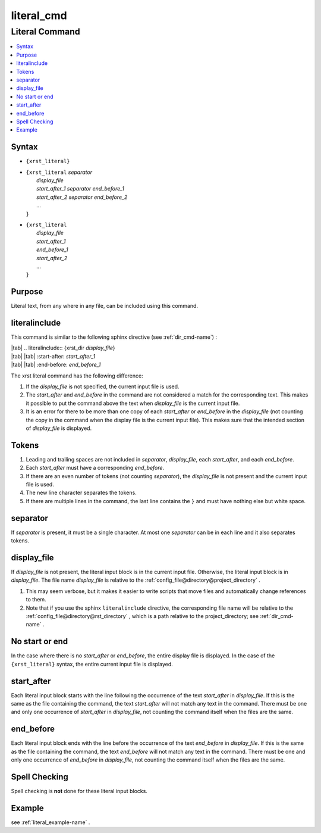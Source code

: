 .. _literal_cmd-name:

!!!!!!!!!!!
literal_cmd
!!!!!!!!!!!

.. meta::
   :keywords: literal_cmd, literal

.. index:: literal_cmd, literal

.. _literal_cmd-title:

Literal Command
###############

.. contents::
   :local:

.. _literal_cmd@Syntax:

Syntax
******

-  ``{xrst_literal}``

-  | ``{xrst_literal`` *separator*
   |     *display_file*
   |     *start_after_1* *separator* *end_before_1*
   |     *start_after_2* *separator* *end_before_2*
   |     ...
   | ``}``

-  | ``{xrst_literal``
   |     *display_file*
   |     *start_after_1*
   |     *end_before_1*
   |     *start_after_2*
   |     ...
   | ``}``

.. _literal_cmd@Purpose:

Purpose
*******
Literal text, from any where in any file,
can be included using this command.

.. meta::
   :keywords: literalinclude

.. index:: literalinclude

.. _literal_cmd@literalinclude:

literalinclude
**************
This command is similar to the following sphinx directive
(see :ref:`dir_cmd-name`) :

| |tab| .. literalinclude:: {xrst_dir *display_file*}
| |tab| |tab| :start-after: *start_after_1*
| |tab| |tab| :end-before: *end_before_1*

The xrst literal command has the following difference:

#. If the *display_file* is not specified, the current input file is used.
#. The *start_after* and *end_before* in the command are not considered
   a match for the corresponding text. This makes it possible to put the
   command above the text when *display_file* is the current input file.
#. It is an error for there to be more than one copy of each *start_after*
   or *end_before* in the *display_file* (not counting the copy in the
   command when the display file is the current input file).
   This makes sure that the intended section of *display_file* is displayed.

.. meta::
   :keywords: tokens

.. index:: tokens

.. _literal_cmd@Tokens:

Tokens
******
#. Leading and trailing spaces are not included in
   *separator*, *display_file*, each *start_after*, and each *end_before*.
#. Each *start_after* must have a corresponding *end_before*.
#. If there are an even number of tokens (not counting *separator*),
   the *display_file* is not present and the current input file is used.
#. The new line character separates the tokens.
#. If there are multiple lines in the command, the last line contains
   the ``}`` and must have nothing else but white space.

.. meta::
   :keywords: separator

.. index:: separator

.. _literal_cmd@separator:

separator
*********
If *separator* is present, it must be a single character.
At most one *separator* can be in each line and it also separates tokens.

.. meta::
   :keywords: display_file

.. index:: display_file

.. _literal_cmd@display_file:

display_file
************
If *display_file* is not present,
the literal input block is in the current input file.
Otherwise, the literal input block is in *display_file*.
The file name *display_file* is relative to the
:ref:`config_file@directory@project_directory` .

1. This may seem verbose, but it makes it easier to write scripts
   that move files and automatically change references to them.
2. Note that if you use the sphinx ``literalinclude`` directive,
   the corresponding file name will be relative to the
   :ref:`config_file@directory@rst_directory` , which is a path relative
   to the project_directory; see :ref:`dir_cmd-name` .

.. meta::
   :keywords: no, start, or, end

.. index:: no, start, or, end

.. _literal_cmd@No start or end:

No start or end
***************
In the case where there is no *start_after* or *end_before*,
the entire display file is displayed.
In the case of the ``{xrst_literal}`` syntax,
the entire current input file is displayed.

.. meta::
   :keywords: start_after

.. index:: start_after

.. _literal_cmd@start_after:

start_after
***********
Each literal input block starts with the line following the occurrence
of the text *start_after* in *display_file*.
If this is the same as the file containing the command,
the text *start_after* will not match any text in the command.
There must be one and only one occurrence of *start_after* in *display_file*,
not counting the command itself when the files are the same.

.. meta::
   :keywords: end_before

.. index:: end_before

.. _literal_cmd@end_before:

end_before
**********
Each literal input block ends with the line before the occurrence
of the text *end_before* in *display_file*.
If this is the same as the file containing the command,
the text *end_before* will not match any text in the command.
There must be one and only one occurrence of *end_before* in *display_file*,
not counting the command itself when the files are the same.

.. meta::
   :keywords: spell, checking

.. index:: spell, checking

.. _literal_cmd@Spell Checking:

Spell Checking
**************
Spell checking is **not** done for these literal input blocks.

.. _literal_cmd@Example:

Example
*******
see :ref:`literal_example-name` .
